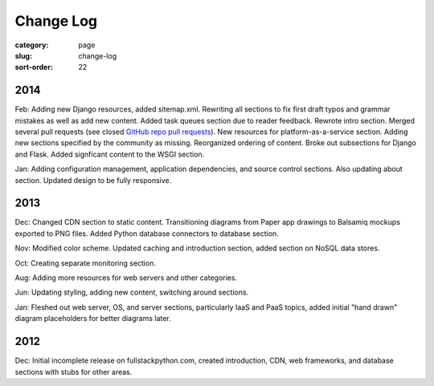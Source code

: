 ==========
Change Log
==========

:category: page
:slug: change-log
:sort-order: 22

2014
----
Feb: Adding new Django resources, added sitemap.xml. Rewriting all sections
to fix first draft typos and grammar mistakes as well as add new content.
Added task queues section due to reader feedback. Rewrote intro section.
Merged several pull requests (see closed 
`GitHub repo pull requests <https://github.com/makaimc/fullstackpython.github.com/pulls>`_). New resources for platform-as-a-service section. Adding new
sections specified by the community as missing. Reorganized ordering of 
content. Broke out subsections for Django and Flask. Added signficant
content to the WSGI section.

Jan: Adding configuration management, application dependencies, and source 
control sections. Also updating about section. Updated design to be fully
responsive.


2013
----
Dec: Changed CDN section to static content. Transitioning diagrams from
Paper app drawings to Balsamiq mockups exported to PNG files. Added Python
database connectors to database section.

Nov: Modified color scheme. Updated caching and introduction section,
added section on NoSQL data stores.

Oct: Creating separate monitoring section.

Aug: Adding more resources for web servers and other categories.

Jun: Updating styling, adding new content, switching around sections.

Jan: Fleshed out web server, OS, and server sections, particularly IaaS 
and PaaS topics, added initial "hand drawn" diagram placeholders for better 
diagrams later.


2012
----
Dec: Initial incomplete release on fullstackpython.com, created 
introduction, CDN, web frameworks, and database sections with stubs for 
other areas.
